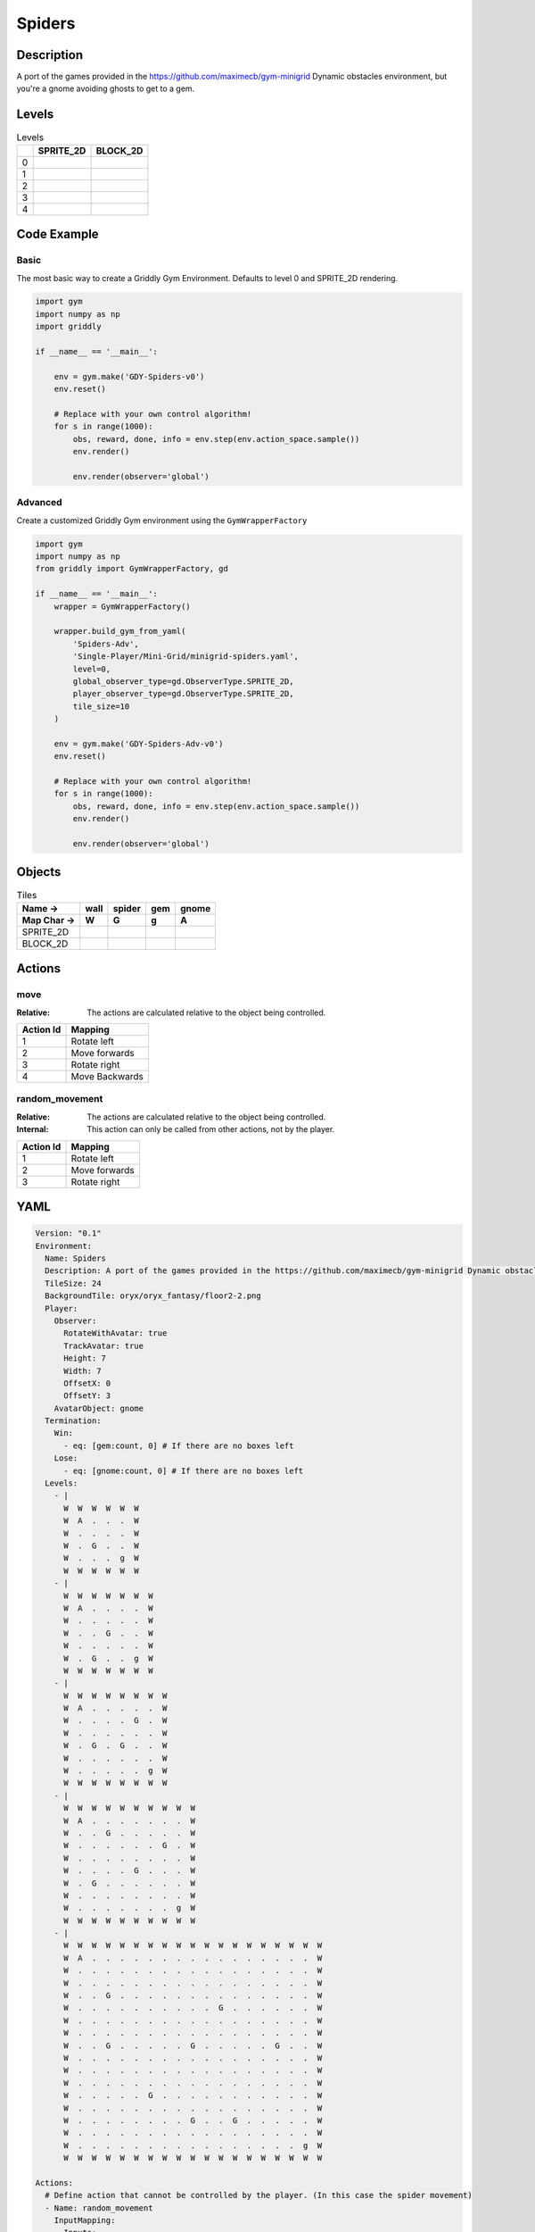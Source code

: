 Spiders
=======

Description
-------------

A port of the games provided in the https://github.com/maximecb/gym-minigrid Dynamic obstacles environment, but you're a gnome avoiding ghosts to get to a gem.

Levels
---------

.. list-table:: Levels
   :header-rows: 1

   * - 
     - SPRITE_2D
     - BLOCK_2D
   * - 0
     - .. thumbnail:: img/Spiders-level-SPRITE_2D-0.png
     - .. thumbnail:: img/Spiders-level-BLOCK_2D-0.png
   * - 1
     - .. thumbnail:: img/Spiders-level-SPRITE_2D-1.png
     - .. thumbnail:: img/Spiders-level-BLOCK_2D-1.png
   * - 2
     - .. thumbnail:: img/Spiders-level-SPRITE_2D-2.png
     - .. thumbnail:: img/Spiders-level-BLOCK_2D-2.png
   * - 3
     - .. thumbnail:: img/Spiders-level-SPRITE_2D-3.png
     - .. thumbnail:: img/Spiders-level-BLOCK_2D-3.png
   * - 4
     - .. thumbnail:: img/Spiders-level-SPRITE_2D-4.png
     - .. thumbnail:: img/Spiders-level-BLOCK_2D-4.png

Code Example
------------

Basic
^^^^^

The most basic way to create a Griddly Gym Environment. Defaults to level 0 and SPRITE_2D rendering.

.. code-block:: python


   import gym
   import numpy as np
   import griddly

   if __name__ == '__main__':

       env = gym.make('GDY-Spiders-v0')
       env.reset()
    
       # Replace with your own control algorithm!
       for s in range(1000):
           obs, reward, done, info = env.step(env.action_space.sample())
           env.render()

           env.render(observer='global')


Advanced
^^^^^^^^

Create a customized Griddly Gym environment using the ``GymWrapperFactory``

.. code-block:: python


   import gym
   import numpy as np
   from griddly import GymWrapperFactory, gd

   if __name__ == '__main__':
       wrapper = GymWrapperFactory()

       wrapper.build_gym_from_yaml(
           'Spiders-Adv',
           'Single-Player/Mini-Grid/minigrid-spiders.yaml',
           level=0,
           global_observer_type=gd.ObserverType.SPRITE_2D,
           player_observer_type=gd.ObserverType.SPRITE_2D,
           tile_size=10
       )

       env = gym.make('GDY-Spiders-Adv-v0')
       env.reset()

       # Replace with your own control algorithm!
       for s in range(1000):
           obs, reward, done, info = env.step(env.action_space.sample())
           env.render()

           env.render(observer='global')


Objects
-------

.. list-table:: Tiles
   :header-rows: 2

   * - Name ->
     - wall
     - spider
     - gem
     - gnome
   * - Map Char ->
     - W
     - G
     - g
     - A
   * - SPRITE_2D
     - .. image:: img/Spiders-object-SPRITE_2D-wall.png
     - .. image:: img/Spiders-object-SPRITE_2D-spider.png
     - .. image:: img/Spiders-object-SPRITE_2D-gem.png
     - .. image:: img/Spiders-object-SPRITE_2D-gnome.png
   * - BLOCK_2D
     - .. image:: img/Spiders-object-BLOCK_2D-wall.png
     - .. image:: img/Spiders-object-BLOCK_2D-spider.png
     - .. image:: img/Spiders-object-BLOCK_2D-gem.png
     - .. image:: img/Spiders-object-BLOCK_2D-gnome.png


Actions
-------

move
^^^^

:Relative: The actions are calculated relative to the object being controlled.

.. list-table:: 
   :header-rows: 1

   * - Action Id
     - Mapping
   * - 1
     - Rotate left
   * - 2
     - Move forwards
   * - 3
     - Rotate right
   * - 4
     - Move Backwards


random_movement
^^^^^^^^^^^^^^^

:Relative: The actions are calculated relative to the object being controlled.

:Internal: This action can only be called from other actions, not by the player.

.. list-table:: 
   :header-rows: 1

   * - Action Id
     - Mapping
   * - 1
     - Rotate left
   * - 2
     - Move forwards
   * - 3
     - Rotate right


YAML
----

.. code-block:: YAML

   Version: "0.1"
   Environment:
     Name: Spiders
     Description: A port of the games provided in the https://github.com/maximecb/gym-minigrid Dynamic obstacles environment, but you're a gnome avoiding ghosts to get to a gem.
     TileSize: 24
     BackgroundTile: oryx/oryx_fantasy/floor2-2.png
     Player:
       Observer:
         RotateWithAvatar: true
         TrackAvatar: true
         Height: 7
         Width: 7
         OffsetX: 0
         OffsetY: 3
       AvatarObject: gnome
     Termination:
       Win:
         - eq: [gem:count, 0] # If there are no boxes left
       Lose:
         - eq: [gnome:count, 0] # If there are no boxes left
     Levels:
       - |
         W  W  W  W  W  W
         W  A  .  .  .  W
         W  .  .  .  .  W
         W  .  G  .  .  W
         W  .  .  .  g  W
         W  W  W  W  W  W
       - |
         W  W  W  W  W  W  W
         W  A  .  .  .  .  W
         W  .  .  .  .  .  W
         W  .  .  G  .  .  W
         W  .  .  .  .  .  W
         W  .  G  .  .  g  W
         W  W  W  W  W  W  W
       - |
         W  W  W  W  W  W  W  W
         W  A  .  .  .  .  .  W
         W  .  .  .  .  G  .  W
         W  .  .  .  .  .  .  W
         W  .  G  .  G  .  .  W
         W  .  .  .  .  .  .  W
         W  .  .  .  .  .  g  W
         W  W  W  W  W  W  W  W
       - |
         W  W  W  W  W  W  W  W  W  W
         W  A  .  .  .  .  .  .  .  W
         W  .  .  G  .  .  .  .  .  W
         W  .  .  .  .  .  .  G  .  W
         W  .  .  .  .  .  .  .  .  W
         W  .  .  .  .  G  .  .  .  W
         W  .  G  .  .  .  .  .  .  W
         W  .  .  .  .  .  .  .  .  W
         W  .  .  .  .  .  .  .  g  W
         W  W  W  W  W  W  W  W  W  W
       - |
         W  W  W  W  W  W  W  W  W  W  W  W  W  W  W  W  W  W  W
         W  A  .  .  .  .  .  .  .  .  .  .  .  .  .  .  .  .  W
         W  .  .  .  .  .  .  .  .  .  .  .  .  .  .  .  .  .  W
         W  .  .  .  .  .  .  .  .  .  .  .  .  .  .  .  .  .  W
         W  .  .  G  .  .  .  .  .  .  .  .  .  .  .  .  .  .  W
         W  .  .  .  .  .  .  .  .  .  .  G  .  .  .  .  .  .  W
         W  .  .  .  .  .  .  .  .  .  .  .  .  .  .  .  .  .  W
         W  .  .  .  .  .  .  .  .  .  .  .  .  .  .  .  .  .  W
         W  .  .  G  .  .  .  .  .  G  .  .  .  .  .  G  .  .  W
         W  .  .  .  .  .  .  .  .  .  .  .  .  .  .  .  .  .  W
         W  .  .  .  .  .  .  .  .  .  .  .  .  .  .  .  .  .  W
         W  .  .  .  .  .  .  .  .  .  .  .  .  .  .  .  .  .  W
         W  .  .  .  .  .  G  .  .  .  .  .  .  .  .  .  .  .  W
         W  .  .  .  .  .  .  .  .  .  .  .  .  .  .  .  .  .  W
         W  .  .  .  .  .  .  .  .  G  .  .  G  .  .  .  .  .  W
         W  .  .  .  .  .  .  .  .  .  .  .  .  .  .  .  .  .  W
         W  .  .  .  .  .  .  .  .  .  .  .  .  .  .  .  .  g  W
         W  W  W  W  W  W  W  W  W  W  W  W  W  W  W  W  W  W  W

   Actions:
     # Define action that cannot be controlled by the player. (In this case the spider movement)
     - Name: random_movement
       InputMapping:
         Inputs:
           1:
             Description: Rotate left
             OrientationVector: [-1, 0]
           2:
             Description: Move forwards
             OrientationVector: [0, -1]
             VectorToDest: [0, -1]
           3:
             Description: Rotate right
             OrientationVector: [1, 0]
         Relative: true
         Internal: true
       Behaviours:
         # Spider rotates on the spot
         - Src:
             Object: spider
             Commands:
               - rot: _dir
               - exec:
                   Action: random_movement
                   Delay: 3
                   Randomize: true
           Dst:
             Object: spider

         # The gnome and the spider can move into empty space
         - Src:
             Object: spider
             Commands:
               - mov: _dest
               - exec:
                   Action: random_movement
                   Delay: 3
                   Randomize: true
           Dst:
             Object: _empty

         # The spider will not move into the wall or the gem, but it needs to keep moving
         - Src:
             Object: spider
             Commands:
               - exec:
                   Action: random_movement
                   Delay: 3
                   Randomize: true
           Dst:
             Object: [wall, gem]

         # If the gnome moves into a spider
         - Src:
             Object: spider
           Dst:
             Object: gnome
             Commands:
               - remove: true
               - reward: -1

     # Define the move action
     - Name: move
       InputMapping:
         Inputs:
           1:
             Description: Rotate left
             OrientationVector: [-1, 0]
           2:
             Description: Move forwards
             OrientationVector: [0, -1]
             VectorToDest: [0, -1]
           3:
             Description: Rotate right
             OrientationVector: [1, 0]
           4:
             Description: Move Backwards
             VectorToDest: [0, 1]
             OrientationVector: [0, -1]
         Relative: true
       Behaviours:
         # Tell the gnome to rotate if it performs an action on itself (Rotate left and Rotate right actions)
         - Src:
             Object: gnome
             Commands:
               - rot: _dir
           Dst:
             Object: gnome

         # If the gnome moves into a spider
         - Src:
             Object: gnome
             Commands:
               - remove: true
               - reward: -1
           Dst:
             Object: spider

         # The gnome and the spider can move into empty space
         - Src:
             Object: gnome
             Commands:
               - mov: _dest
           Dst:
             Object: _empty

         # If the gnome moves into a gem object, the stick is removed, triggering a win condition
         - Src:
             Object: gnome
             Commands:
               - reward: 1
           Dst:
             Object: gem
             Commands:
               - remove: true

   Objects:
     - Name: wall
       MapCharacter: W
       Observers:
         Sprite2D:
           - TilingMode: WALL_16
             Image:
               - oryx/oryx_fantasy/wall2-0.png
               - oryx/oryx_fantasy/wall2-1.png
               - oryx/oryx_fantasy/wall2-2.png
               - oryx/oryx_fantasy/wall2-3.png
               - oryx/oryx_fantasy/wall2-4.png
               - oryx/oryx_fantasy/wall2-5.png
               - oryx/oryx_fantasy/wall2-6.png
               - oryx/oryx_fantasy/wall2-7.png
               - oryx/oryx_fantasy/wall2-8.png
               - oryx/oryx_fantasy/wall2-9.png
               - oryx/oryx_fantasy/wall2-10.png
               - oryx/oryx_fantasy/wall2-11.png
               - oryx/oryx_fantasy/wall2-12.png
               - oryx/oryx_fantasy/wall2-13.png
               - oryx/oryx_fantasy/wall2-14.png
               - oryx/oryx_fantasy/wall2-15.png
         Block2D:
           - Shape: square
             Color: [0.7, 0.7, 0.7]
             Scale: 1.0

     - Name: spider
       InitialActions:
         - Action: random_movement
           Delay: 3
           Randomize: true
       MapCharacter: G
       Observers:
         Sprite2D:
           - Image: oryx/oryx_fantasy/avatars/spider1.png
         Block2D:
           - Shape: triangle
             Color: [1.0, 0.0, 0.0]
             Scale: 0.8

     - Name: gem
       MapCharacter: g
       Observers:
         Sprite2D:
           - Image: oryx/oryx_fantasy/ore-6.png
         Block2D:
           - Shape: triangle
             Color: [0.0, 1.0, 0.0]
             Scale: 0.5

     - Name: gnome
       MapCharacter: A
       Observers:
         Sprite2D:
           - Image: oryx/oryx_fantasy/avatars/gnome1.png
         Block2D:
           - Shape: triangle
             Color: [0.0, 0.0, 1.0]
             Scale: 0.8


